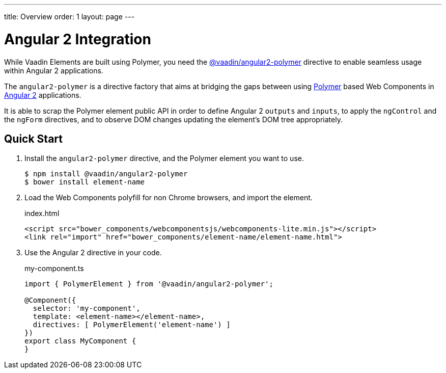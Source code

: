 ---
title: Overview
order: 1
layout: page
---

[[vaadin-angular2-polymer.overview]]
= Angular 2 Integration

While Vaadin Elements are built using Polymer, you need the [literal]#https://github.com/vaadin/angular2-polymer[@vaadin/angular2-polymer]# directive to enable seamless usage within Angular 2 applications.

The `angular2-polymer` is a directive factory that aims at bridging the gaps between using link:https://www.polymer-project.org[Polymer] based Web Components in link:https://angular.io/[Angular 2] applications.

It is able to scrap the Polymer element public API in order to define Angular 2 `outputs` and `inputs`, to apply the `ngControl` and the `ngForm` directives, and to observe DOM changes updating the element's DOM tree appropriately.

== Quick Start

. Install the `angular2-polymer` directive, and the Polymer element you want to use.
+
[source,subs="normal"]
----
[prompt]#$# [command]#npm# install @vaadin/angular2-polymer
[prompt]#$# [command]#bower# install [replaceable]#element-name#
----

. Load the Web Components polyfill for non Chrome browsers, and import the element.
+
[source,html,subs="normal"]
.index.html
----
<script src="bower_components/webcomponentsjs/webcomponents-lite.min.js"></script>
<link rel="import" href="bower_components/[replaceable]#element-name#/[replaceable]#element-name#.html">
----

. Use the Angular 2 directive in your code.
+
[source,typescript,subs="normal"]
.my-component.ts
----
import { PolymerElement } from '@vaadin/angular2-polymer';

@Component({
  selector: 'my-component',
  template: `+++<+++[replaceable]#element-name#></[replaceable]#element-name#>`,
  directives: +++[+++ PolymerElement('[replaceable]#element-name#') +++]+++
})
export class MyComponent {
}
----
